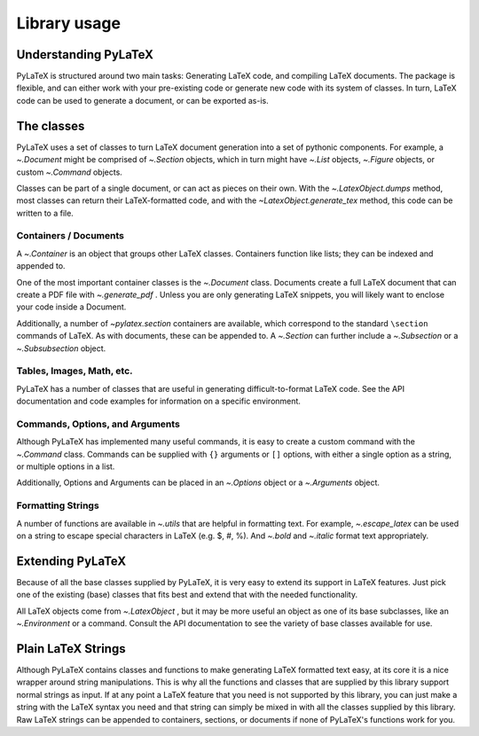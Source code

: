 Library usage
=============

Understanding PyLaTeX
---------------------
PyLaTeX is structured around two main tasks: Generating LaTeX code, and
compiling LaTeX documents. The package is flexible, and can either work with
your pre-existing code or generate new code with its system of classes.  In
turn, LaTeX code can be used to generate a document, or can be exported as-is.

The classes
-----------
PyLaTeX uses a set of classes to turn LaTeX document generation into a set of
pythonic components. For example, a `~.Document` might be comprised of
`~.Section` objects, which in turn might have `~.List` objects, `~.Figure`
objects, or custom `~.Command` objects.

Classes can be part of a single document, or can act as pieces on their own.
With the `~.LatexObject.dumps` method, most classes can return their
LaTeX-formatted code, and with the `~LatexObject.generate_tex` method, this
code can be written to a file.

Containers / Documents
~~~~~~~~~~~~~~~~~~~~~~
A `~.Container` is an object that groups other LaTeX classes. Containers
function like lists; they can be indexed and appended to.

One of the most important container classes is the `~.Document` class.
Documents create a full LaTeX document that can create a PDF file with
`~.generate_pdf` . Unless you are only generating LaTeX snippets, you will
likely want to enclose your code inside a Document.

Additionally, a number of `~pylatex.section` containers are available, which
correspond to the standard ``\section`` commands of LaTeX. As with documents,
these can be appended to. A `~.Section` can further include a `~.Subsection` or
a `~.Subsubsection` object.

Tables, Images, Math, etc.
~~~~~~~~~~~~~~~~~~~~~~~~~~
PyLaTeX has a number of classes that are useful in generating
difficult-to-format LaTeX code. See the API documentation and code examples for
information on a specific environment.

Commands, Options, and Arguments
~~~~~~~~~~~~~~~~~~~~~~~~~~~~~~~~
Although PyLaTeX has implemented many useful commands, it is easy to create a
custom command with the `~.Command` class.  Commands can be supplied with
``{}`` arguments or ``[]`` options, with either a single option as a string, or
multiple options in a list.

Additionally, Options and Arguments can be placed in an `~.Options` object or a
`~.Arguments` object.


Formatting Strings
~~~~~~~~~~~~~~~~~~
A number of functions are available in `~.utils` that are helpful in formatting
text. For example, `~.escape_latex` can be used on a string to escape special
characters in LaTeX (e.g. $, #, %).  And `~.bold` and `~.italic` format text
appropriately.


Extending PyLaTeX
-----------------
Because of all the base classes supplied by PyLaTeX, it is very easy to extend
its support in LaTeX features. Just pick one of the existing (base) classes
that fits best and extend that with the needed functionality.

All LaTeX objects come from `~.LatexObject` , but it may be more useful an
object as one of its base subclasses, like an `~.Environment` or a command.
Consult the API documentation to see the variety of base classes available for
use.


Plain LaTeX Strings
-------------------
Although PyLaTeX contains classes and functions to make generating LaTeX
formatted text easy, at its core it is a nice wrapper around string
manipulations. This is why all the functions and classes that are supplied by
this library support normal strings as input. If at any point a LaTeX feature
that you need is not supported by this library, you can just make a string with
the LaTeX syntax you need and that string can simply be mixed in with all the
classes supplied by this library. Raw LaTeX strings can be appended to
containers, sections, or documents if none of PyLaTeX's functions work for you.
